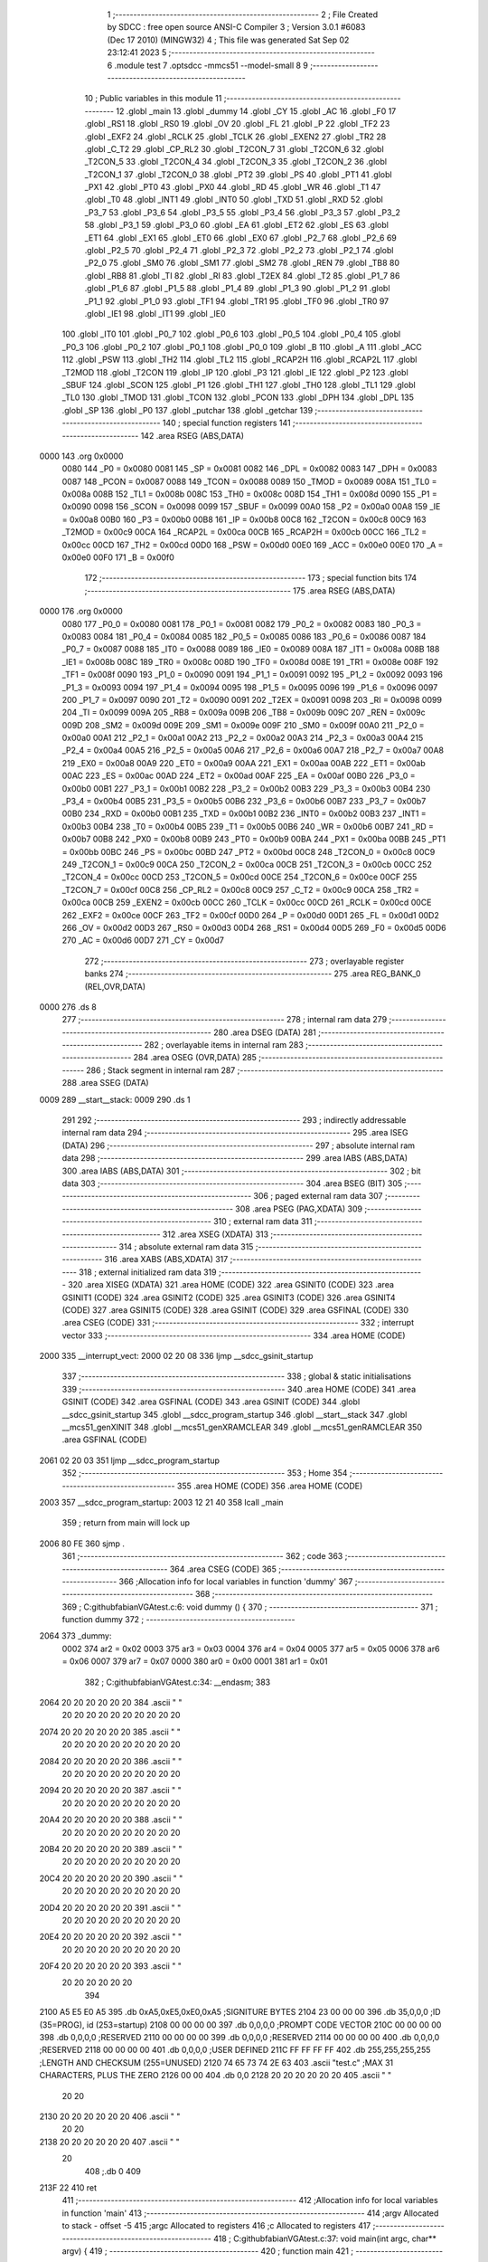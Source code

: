                              1 ;--------------------------------------------------------
                              2 ; File Created by SDCC : free open source ANSI-C Compiler
                              3 ; Version 3.0.1 #6083 (Dec 17 2010) (MINGW32)
                              4 ; This file was generated Sat Sep 02 23:12:41 2023
                              5 ;--------------------------------------------------------
                              6 	.module test
                              7 	.optsdcc -mmcs51 --model-small
                              8 	
                              9 ;--------------------------------------------------------
                             10 ; Public variables in this module
                             11 ;--------------------------------------------------------
                             12 	.globl _main
                             13 	.globl _dummy
                             14 	.globl _CY
                             15 	.globl _AC
                             16 	.globl _F0
                             17 	.globl _RS1
                             18 	.globl _RS0
                             19 	.globl _OV
                             20 	.globl _FL
                             21 	.globl _P
                             22 	.globl _TF2
                             23 	.globl _EXF2
                             24 	.globl _RCLK
                             25 	.globl _TCLK
                             26 	.globl _EXEN2
                             27 	.globl _TR2
                             28 	.globl _C_T2
                             29 	.globl _CP_RL2
                             30 	.globl _T2CON_7
                             31 	.globl _T2CON_6
                             32 	.globl _T2CON_5
                             33 	.globl _T2CON_4
                             34 	.globl _T2CON_3
                             35 	.globl _T2CON_2
                             36 	.globl _T2CON_1
                             37 	.globl _T2CON_0
                             38 	.globl _PT2
                             39 	.globl _PS
                             40 	.globl _PT1
                             41 	.globl _PX1
                             42 	.globl _PT0
                             43 	.globl _PX0
                             44 	.globl _RD
                             45 	.globl _WR
                             46 	.globl _T1
                             47 	.globl _T0
                             48 	.globl _INT1
                             49 	.globl _INT0
                             50 	.globl _TXD
                             51 	.globl _RXD
                             52 	.globl _P3_7
                             53 	.globl _P3_6
                             54 	.globl _P3_5
                             55 	.globl _P3_4
                             56 	.globl _P3_3
                             57 	.globl _P3_2
                             58 	.globl _P3_1
                             59 	.globl _P3_0
                             60 	.globl _EA
                             61 	.globl _ET2
                             62 	.globl _ES
                             63 	.globl _ET1
                             64 	.globl _EX1
                             65 	.globl _ET0
                             66 	.globl _EX0
                             67 	.globl _P2_7
                             68 	.globl _P2_6
                             69 	.globl _P2_5
                             70 	.globl _P2_4
                             71 	.globl _P2_3
                             72 	.globl _P2_2
                             73 	.globl _P2_1
                             74 	.globl _P2_0
                             75 	.globl _SM0
                             76 	.globl _SM1
                             77 	.globl _SM2
                             78 	.globl _REN
                             79 	.globl _TB8
                             80 	.globl _RB8
                             81 	.globl _TI
                             82 	.globl _RI
                             83 	.globl _T2EX
                             84 	.globl _T2
                             85 	.globl _P1_7
                             86 	.globl _P1_6
                             87 	.globl _P1_5
                             88 	.globl _P1_4
                             89 	.globl _P1_3
                             90 	.globl _P1_2
                             91 	.globl _P1_1
                             92 	.globl _P1_0
                             93 	.globl _TF1
                             94 	.globl _TR1
                             95 	.globl _TF0
                             96 	.globl _TR0
                             97 	.globl _IE1
                             98 	.globl _IT1
                             99 	.globl _IE0
                            100 	.globl _IT0
                            101 	.globl _P0_7
                            102 	.globl _P0_6
                            103 	.globl _P0_5
                            104 	.globl _P0_4
                            105 	.globl _P0_3
                            106 	.globl _P0_2
                            107 	.globl _P0_1
                            108 	.globl _P0_0
                            109 	.globl _B
                            110 	.globl _A
                            111 	.globl _ACC
                            112 	.globl _PSW
                            113 	.globl _TH2
                            114 	.globl _TL2
                            115 	.globl _RCAP2H
                            116 	.globl _RCAP2L
                            117 	.globl _T2MOD
                            118 	.globl _T2CON
                            119 	.globl _IP
                            120 	.globl _P3
                            121 	.globl _IE
                            122 	.globl _P2
                            123 	.globl _SBUF
                            124 	.globl _SCON
                            125 	.globl _P1
                            126 	.globl _TH1
                            127 	.globl _TH0
                            128 	.globl _TL1
                            129 	.globl _TL0
                            130 	.globl _TMOD
                            131 	.globl _TCON
                            132 	.globl _PCON
                            133 	.globl _DPH
                            134 	.globl _DPL
                            135 	.globl _SP
                            136 	.globl _P0
                            137 	.globl _putchar
                            138 	.globl _getchar
                            139 ;--------------------------------------------------------
                            140 ; special function registers
                            141 ;--------------------------------------------------------
                            142 	.area RSEG    (ABS,DATA)
   0000                     143 	.org 0x0000
                    0080    144 _P0	=	0x0080
                    0081    145 _SP	=	0x0081
                    0082    146 _DPL	=	0x0082
                    0083    147 _DPH	=	0x0083
                    0087    148 _PCON	=	0x0087
                    0088    149 _TCON	=	0x0088
                    0089    150 _TMOD	=	0x0089
                    008A    151 _TL0	=	0x008a
                    008B    152 _TL1	=	0x008b
                    008C    153 _TH0	=	0x008c
                    008D    154 _TH1	=	0x008d
                    0090    155 _P1	=	0x0090
                    0098    156 _SCON	=	0x0098
                    0099    157 _SBUF	=	0x0099
                    00A0    158 _P2	=	0x00a0
                    00A8    159 _IE	=	0x00a8
                    00B0    160 _P3	=	0x00b0
                    00B8    161 _IP	=	0x00b8
                    00C8    162 _T2CON	=	0x00c8
                    00C9    163 _T2MOD	=	0x00c9
                    00CA    164 _RCAP2L	=	0x00ca
                    00CB    165 _RCAP2H	=	0x00cb
                    00CC    166 _TL2	=	0x00cc
                    00CD    167 _TH2	=	0x00cd
                    00D0    168 _PSW	=	0x00d0
                    00E0    169 _ACC	=	0x00e0
                    00E0    170 _A	=	0x00e0
                    00F0    171 _B	=	0x00f0
                            172 ;--------------------------------------------------------
                            173 ; special function bits
                            174 ;--------------------------------------------------------
                            175 	.area RSEG    (ABS,DATA)
   0000                     176 	.org 0x0000
                    0080    177 _P0_0	=	0x0080
                    0081    178 _P0_1	=	0x0081
                    0082    179 _P0_2	=	0x0082
                    0083    180 _P0_3	=	0x0083
                    0084    181 _P0_4	=	0x0084
                    0085    182 _P0_5	=	0x0085
                    0086    183 _P0_6	=	0x0086
                    0087    184 _P0_7	=	0x0087
                    0088    185 _IT0	=	0x0088
                    0089    186 _IE0	=	0x0089
                    008A    187 _IT1	=	0x008a
                    008B    188 _IE1	=	0x008b
                    008C    189 _TR0	=	0x008c
                    008D    190 _TF0	=	0x008d
                    008E    191 _TR1	=	0x008e
                    008F    192 _TF1	=	0x008f
                    0090    193 _P1_0	=	0x0090
                    0091    194 _P1_1	=	0x0091
                    0092    195 _P1_2	=	0x0092
                    0093    196 _P1_3	=	0x0093
                    0094    197 _P1_4	=	0x0094
                    0095    198 _P1_5	=	0x0095
                    0096    199 _P1_6	=	0x0096
                    0097    200 _P1_7	=	0x0097
                    0090    201 _T2	=	0x0090
                    0091    202 _T2EX	=	0x0091
                    0098    203 _RI	=	0x0098
                    0099    204 _TI	=	0x0099
                    009A    205 _RB8	=	0x009a
                    009B    206 _TB8	=	0x009b
                    009C    207 _REN	=	0x009c
                    009D    208 _SM2	=	0x009d
                    009E    209 _SM1	=	0x009e
                    009F    210 _SM0	=	0x009f
                    00A0    211 _P2_0	=	0x00a0
                    00A1    212 _P2_1	=	0x00a1
                    00A2    213 _P2_2	=	0x00a2
                    00A3    214 _P2_3	=	0x00a3
                    00A4    215 _P2_4	=	0x00a4
                    00A5    216 _P2_5	=	0x00a5
                    00A6    217 _P2_6	=	0x00a6
                    00A7    218 _P2_7	=	0x00a7
                    00A8    219 _EX0	=	0x00a8
                    00A9    220 _ET0	=	0x00a9
                    00AA    221 _EX1	=	0x00aa
                    00AB    222 _ET1	=	0x00ab
                    00AC    223 _ES	=	0x00ac
                    00AD    224 _ET2	=	0x00ad
                    00AF    225 _EA	=	0x00af
                    00B0    226 _P3_0	=	0x00b0
                    00B1    227 _P3_1	=	0x00b1
                    00B2    228 _P3_2	=	0x00b2
                    00B3    229 _P3_3	=	0x00b3
                    00B4    230 _P3_4	=	0x00b4
                    00B5    231 _P3_5	=	0x00b5
                    00B6    232 _P3_6	=	0x00b6
                    00B7    233 _P3_7	=	0x00b7
                    00B0    234 _RXD	=	0x00b0
                    00B1    235 _TXD	=	0x00b1
                    00B2    236 _INT0	=	0x00b2
                    00B3    237 _INT1	=	0x00b3
                    00B4    238 _T0	=	0x00b4
                    00B5    239 _T1	=	0x00b5
                    00B6    240 _WR	=	0x00b6
                    00B7    241 _RD	=	0x00b7
                    00B8    242 _PX0	=	0x00b8
                    00B9    243 _PT0	=	0x00b9
                    00BA    244 _PX1	=	0x00ba
                    00BB    245 _PT1	=	0x00bb
                    00BC    246 _PS	=	0x00bc
                    00BD    247 _PT2	=	0x00bd
                    00C8    248 _T2CON_0	=	0x00c8
                    00C9    249 _T2CON_1	=	0x00c9
                    00CA    250 _T2CON_2	=	0x00ca
                    00CB    251 _T2CON_3	=	0x00cb
                    00CC    252 _T2CON_4	=	0x00cc
                    00CD    253 _T2CON_5	=	0x00cd
                    00CE    254 _T2CON_6	=	0x00ce
                    00CF    255 _T2CON_7	=	0x00cf
                    00C8    256 _CP_RL2	=	0x00c8
                    00C9    257 _C_T2	=	0x00c9
                    00CA    258 _TR2	=	0x00ca
                    00CB    259 _EXEN2	=	0x00cb
                    00CC    260 _TCLK	=	0x00cc
                    00CD    261 _RCLK	=	0x00cd
                    00CE    262 _EXF2	=	0x00ce
                    00CF    263 _TF2	=	0x00cf
                    00D0    264 _P	=	0x00d0
                    00D1    265 _FL	=	0x00d1
                    00D2    266 _OV	=	0x00d2
                    00D3    267 _RS0	=	0x00d3
                    00D4    268 _RS1	=	0x00d4
                    00D5    269 _F0	=	0x00d5
                    00D6    270 _AC	=	0x00d6
                    00D7    271 _CY	=	0x00d7
                            272 ;--------------------------------------------------------
                            273 ; overlayable register banks
                            274 ;--------------------------------------------------------
                            275 	.area REG_BANK_0	(REL,OVR,DATA)
   0000                     276 	.ds 8
                            277 ;--------------------------------------------------------
                            278 ; internal ram data
                            279 ;--------------------------------------------------------
                            280 	.area DSEG    (DATA)
                            281 ;--------------------------------------------------------
                            282 ; overlayable items in internal ram 
                            283 ;--------------------------------------------------------
                            284 	.area OSEG    (OVR,DATA)
                            285 ;--------------------------------------------------------
                            286 ; Stack segment in internal ram 
                            287 ;--------------------------------------------------------
                            288 	.area	SSEG	(DATA)
   0009                     289 __start__stack:
   0009                     290 	.ds	1
                            291 
                            292 ;--------------------------------------------------------
                            293 ; indirectly addressable internal ram data
                            294 ;--------------------------------------------------------
                            295 	.area ISEG    (DATA)
                            296 ;--------------------------------------------------------
                            297 ; absolute internal ram data
                            298 ;--------------------------------------------------------
                            299 	.area IABS    (ABS,DATA)
                            300 	.area IABS    (ABS,DATA)
                            301 ;--------------------------------------------------------
                            302 ; bit data
                            303 ;--------------------------------------------------------
                            304 	.area BSEG    (BIT)
                            305 ;--------------------------------------------------------
                            306 ; paged external ram data
                            307 ;--------------------------------------------------------
                            308 	.area PSEG    (PAG,XDATA)
                            309 ;--------------------------------------------------------
                            310 ; external ram data
                            311 ;--------------------------------------------------------
                            312 	.area XSEG    (XDATA)
                            313 ;--------------------------------------------------------
                            314 ; absolute external ram data
                            315 ;--------------------------------------------------------
                            316 	.area XABS    (ABS,XDATA)
                            317 ;--------------------------------------------------------
                            318 ; external initialized ram data
                            319 ;--------------------------------------------------------
                            320 	.area XISEG   (XDATA)
                            321 	.area HOME    (CODE)
                            322 	.area GSINIT0 (CODE)
                            323 	.area GSINIT1 (CODE)
                            324 	.area GSINIT2 (CODE)
                            325 	.area GSINIT3 (CODE)
                            326 	.area GSINIT4 (CODE)
                            327 	.area GSINIT5 (CODE)
                            328 	.area GSINIT  (CODE)
                            329 	.area GSFINAL (CODE)
                            330 	.area CSEG    (CODE)
                            331 ;--------------------------------------------------------
                            332 ; interrupt vector 
                            333 ;--------------------------------------------------------
                            334 	.area HOME    (CODE)
   2000                     335 __interrupt_vect:
   2000 02 20 08            336 	ljmp	__sdcc_gsinit_startup
                            337 ;--------------------------------------------------------
                            338 ; global & static initialisations
                            339 ;--------------------------------------------------------
                            340 	.area HOME    (CODE)
                            341 	.area GSINIT  (CODE)
                            342 	.area GSFINAL (CODE)
                            343 	.area GSINIT  (CODE)
                            344 	.globl __sdcc_gsinit_startup
                            345 	.globl __sdcc_program_startup
                            346 	.globl __start__stack
                            347 	.globl __mcs51_genXINIT
                            348 	.globl __mcs51_genXRAMCLEAR
                            349 	.globl __mcs51_genRAMCLEAR
                            350 	.area GSFINAL (CODE)
   2061 02 20 03            351 	ljmp	__sdcc_program_startup
                            352 ;--------------------------------------------------------
                            353 ; Home
                            354 ;--------------------------------------------------------
                            355 	.area HOME    (CODE)
                            356 	.area HOME    (CODE)
   2003                     357 __sdcc_program_startup:
   2003 12 21 40            358 	lcall	_main
                            359 ;	return from main will lock up
   2006 80 FE               360 	sjmp .
                            361 ;--------------------------------------------------------
                            362 ; code
                            363 ;--------------------------------------------------------
                            364 	.area CSEG    (CODE)
                            365 ;------------------------------------------------------------
                            366 ;Allocation info for local variables in function 'dummy'
                            367 ;------------------------------------------------------------
                            368 ;------------------------------------------------------------
                            369 ;	C:\github\fabian\VGA\test.c:6: void dummy () {
                            370 ;	-----------------------------------------
                            371 ;	 function dummy
                            372 ;	-----------------------------------------
   2064                     373 _dummy:
                    0002    374 	ar2 = 0x02
                    0003    375 	ar3 = 0x03
                    0004    376 	ar4 = 0x04
                    0005    377 	ar5 = 0x05
                    0006    378 	ar6 = 0x06
                    0007    379 	ar7 = 0x07
                    0000    380 	ar0 = 0x00
                    0001    381 	ar1 = 0x01
                            382 ;	C:\github\fabian\VGA\test.c:34: __endasm;
                            383 	
   2064 20 20 20 20 20 20   384 	 .ascii "                "
        20 20 20 20 20 20
        20 20 20 20
   2074 20 20 20 20 20 20   385 	 .ascii "                "
        20 20 20 20 20 20
        20 20 20 20
   2084 20 20 20 20 20 20   386 	 .ascii "                "
        20 20 20 20 20 20
        20 20 20 20
   2094 20 20 20 20 20 20   387 	 .ascii "                "
        20 20 20 20 20 20
        20 20 20 20
   20A4 20 20 20 20 20 20   388 	 .ascii "                "
        20 20 20 20 20 20
        20 20 20 20
   20B4 20 20 20 20 20 20   389 	 .ascii "                "
        20 20 20 20 20 20
        20 20 20 20
   20C4 20 20 20 20 20 20   390 	 .ascii "                "
        20 20 20 20 20 20
        20 20 20 20
   20D4 20 20 20 20 20 20   391 	 .ascii "                "
        20 20 20 20 20 20
        20 20 20 20
   20E4 20 20 20 20 20 20   392 	 .ascii "                "
        20 20 20 20 20 20
        20 20 20 20
   20F4 20 20 20 20 20 20   393 	 .ascii "            "
        20 20 20 20 20 20
                            394 	
   2100 A5 E5 E0 A5         395 	 .db 0xA5,0xE5,0xE0,0xA5 ;SIGNITURE BYTES
   2104 23 00 00 00         396 	 .db 35,0,0,0 ;ID (35=PROG), id (253=startup)
   2108 00 00 00 00         397 	 .db 0,0,0,0 ;PROMPT CODE VECTOR
   210C 00 00 00 00         398 	 .db 0,0,0,0 ;RESERVED
   2110 00 00 00 00         399 	 .db 0,0,0,0 ;RESERVED
   2114 00 00 00 00         400 	 .db 0,0,0,0 ;RESERVED
   2118 00 00 00 00         401 	 .db 0,0,0,0 ;USER DEFINED
   211C FF FF FF FF         402 	 .db 255,255,255,255 ;LENGTH AND CHECKSUM (255=UNUSED)
   2120 74 65 73 74 2E 63   403 	 .ascii "test.c" ;MAX 31 CHARACTERS, PLUS THE ZERO
   2126 00 00               404 	 .db 0,0
   2128 20 20 20 20 20 20   405 	 .ascii "        "
        20 20
   2130 20 20 20 20 20 20   406 	 .ascii "        "
        20 20
   2138 20 20 20 20 20 20   407 	 .ascii "       "
        20
                            408  ;.db 0
                            409 	
   213F 22                  410 	ret
                            411 ;------------------------------------------------------------
                            412 ;Allocation info for local variables in function 'main'
                            413 ;------------------------------------------------------------
                            414 ;argv                      Allocated to stack - offset -5
                            415 ;argc                      Allocated to registers 
                            416 ;c                         Allocated to registers 
                            417 ;------------------------------------------------------------
                            418 ;	C:\github\fabian\VGA\test.c:37: void main(int argc, char** argv) {
                            419 ;	-----------------------------------------
                            420 ;	 function main
                            421 ;	-----------------------------------------
   2140                     422 _main:
   2140 C0 08               423 	push	_bp
   2142 85 81 08            424 	mov	_bp,sp
                            425 ;	C:\github\fabian\VGA\test.c:40: printf_tiny("Hallo Welt!\n");
   2145 74 FE               426 	mov	a,#__str_0
   2147 C0 E0               427 	push	acc
   2149 74 22               428 	mov	a,#(__str_0 >> 8)
   214B C0 E0               429 	push	acc
   214D 12 21 D5            430 	lcall	_printf_tiny
   2150 15 81               431 	dec	sp
   2152 15 81               432 	dec	sp
                            433 ;	C:\github\fabian\VGA\test.c:41: printf_tiny("Hallo Welt!\n");
   2154 74 FE               434 	mov	a,#__str_0
   2156 C0 E0               435 	push	acc
   2158 74 22               436 	mov	a,#(__str_0 >> 8)
   215A C0 E0               437 	push	acc
   215C 12 21 D5            438 	lcall	_printf_tiny
   215F 15 81               439 	dec	sp
   2161 15 81               440 	dec	sp
                            441 ;	C:\github\fabian\VGA\test.c:43: printf_tiny("char\t %d %x\n", sizeof(char), 0xCAFE);
   2163 74 FE               442 	mov	a,#0xFE
   2165 C0 E0               443 	push	acc
   2167 74 CA               444 	mov	a,#0xCA
   2169 C0 E0               445 	push	acc
   216B 74 01               446 	mov	a,#0x01
   216D C0 E0               447 	push	acc
   216F E4                  448 	clr	a
   2170 C0 E0               449 	push	acc
   2172 74 0B               450 	mov	a,#__str_1
   2174 C0 E0               451 	push	acc
   2176 74 23               452 	mov	a,#(__str_1 >> 8)
   2178 C0 E0               453 	push	acc
   217A 12 21 D5            454 	lcall	_printf_tiny
   217D E5 81               455 	mov	a,sp
   217F 24 FA               456 	add	a,#0xfa
   2181 F5 81               457 	mov	sp,a
                            458 ;	C:\github\fabian\VGA\test.c:44: printf_tiny("int\t %d\n", sizeof(int));
   2183 74 02               459 	mov	a,#0x02
   2185 C0 E0               460 	push	acc
   2187 E4                  461 	clr	a
   2188 C0 E0               462 	push	acc
   218A 74 18               463 	mov	a,#__str_2
   218C C0 E0               464 	push	acc
   218E 74 23               465 	mov	a,#(__str_2 >> 8)
   2190 C0 E0               466 	push	acc
   2192 12 21 D5            467 	lcall	_printf_tiny
   2195 E5 81               468 	mov	a,sp
   2197 24 FC               469 	add	a,#0xfc
   2199 F5 81               470 	mov	sp,a
                            471 ;	C:\github\fabian\VGA\test.c:45: printf_tiny("char\t %d\n", c);
   219B 74 80               472 	mov	a,#0x80
   219D C0 E0               473 	push	acc
   219F E4                  474 	clr	a
   21A0 C0 E0               475 	push	acc
   21A2 74 21               476 	mov	a,#__str_3
   21A4 C0 E0               477 	push	acc
   21A6 74 23               478 	mov	a,#(__str_3 >> 8)
   21A8 C0 E0               479 	push	acc
   21AA 12 21 D5            480 	lcall	_printf_tiny
   21AD E5 81               481 	mov	a,sp
   21AF 24 FC               482 	add	a,#0xfc
   21B1 F5 81               483 	mov	sp,a
                            484 ;	C:\github\fabian\VGA\test.c:49: getchar();
   21B3 12 21 CC            485 	lcall	_getchar
   21B6 D0 08               486 	pop	_bp
   21B8 22                  487 	ret
                            488 ;------------------------------------------------------------
                            489 ;Allocation info for local variables in function 'putchar'
                            490 ;------------------------------------------------------------
                            491 ;c                         Allocated to registers r2 
                            492 ;------------------------------------------------------------
                            493 ;	C:\github\fabian\VGA\test.c:55: void putchar (char c) {
                            494 ;	-----------------------------------------
                            495 ;	 function putchar
                            496 ;	-----------------------------------------
   21B9                     497 _putchar:
   21B9 AA 82               498 	mov	r2,dpl
                            499 ;	C:\github\fabian\VGA\test.c:56: while (!TI) /* assumes UART is initialized */
   21BB                     500 00101$:
                            501 ;	C:\github\fabian\VGA\test.c:58: TI = 0;
   21BB 10 99 02            502 	jbc	_TI,00111$
   21BE 80 FB               503 	sjmp	00101$
   21C0                     504 00111$:
                            505 ;	C:\github\fabian\VGA\test.c:59: SBUF = c;
   21C0 8A 99               506 	mov	_SBUF,r2
                            507 ;	C:\github\fabian\VGA\test.c:61: if (c == '\n') putchar('\r');
   21C2 BA 0A 06            508 	cjne	r2,#0x0A,00106$
   21C5 75 82 0D            509 	mov	dpl,#0x0D
   21C8 02 21 B9            510 	ljmp	_putchar
   21CB                     511 00106$:
   21CB 22                  512 	ret
                            513 ;------------------------------------------------------------
                            514 ;Allocation info for local variables in function 'getchar'
                            515 ;------------------------------------------------------------
                            516 ;------------------------------------------------------------
                            517 ;	C:\github\fabian\VGA\test.c:64: char getchar() {
                            518 ;	-----------------------------------------
                            519 ;	 function getchar
                            520 ;	-----------------------------------------
   21CC                     521 _getchar:
                            522 ;	C:\github\fabian\VGA\test.c:65: while (!RI)
   21CC                     523 00101$:
                            524 ;	C:\github\fabian\VGA\test.c:67: RI=0;
   21CC 10 98 02            525 	jbc	_RI,00108$
   21CF 80 FB               526 	sjmp	00101$
   21D1                     527 00108$:
                            528 ;	C:\github\fabian\VGA\test.c:69: return SBUF;
   21D1 85 99 82            529 	mov	dpl,_SBUF
   21D4 22                  530 	ret
                            531 	.area CSEG    (CODE)
                            532 	.area CONST   (CODE)
   22FE                     533 __str_0:
   22FE 48 61 6C 6C 6F 20   534 	.ascii "Hallo Welt!"
        57 65 6C 74 21
   2309 0A                  535 	.db 0x0A
   230A 00                  536 	.db 0x00
   230B                     537 __str_1:
   230B 63 68 61 72         538 	.ascii "char"
   230F 09                  539 	.db 0x09
   2310 20 25 64 20 25 78   540 	.ascii " %d %x"
   2316 0A                  541 	.db 0x0A
   2317 00                  542 	.db 0x00
   2318                     543 __str_2:
   2318 69 6E 74            544 	.ascii "int"
   231B 09                  545 	.db 0x09
   231C 20 25 64            546 	.ascii " %d"
   231F 0A                  547 	.db 0x0A
   2320 00                  548 	.db 0x00
   2321                     549 __str_3:
   2321 63 68 61 72         550 	.ascii "char"
   2325 09                  551 	.db 0x09
   2326 20 25 64            552 	.ascii " %d"
   2329 0A                  553 	.db 0x0A
   232A 00                  554 	.db 0x00
                            555 	.area XINIT   (CODE)
                            556 	.area CABS    (ABS,CODE)
